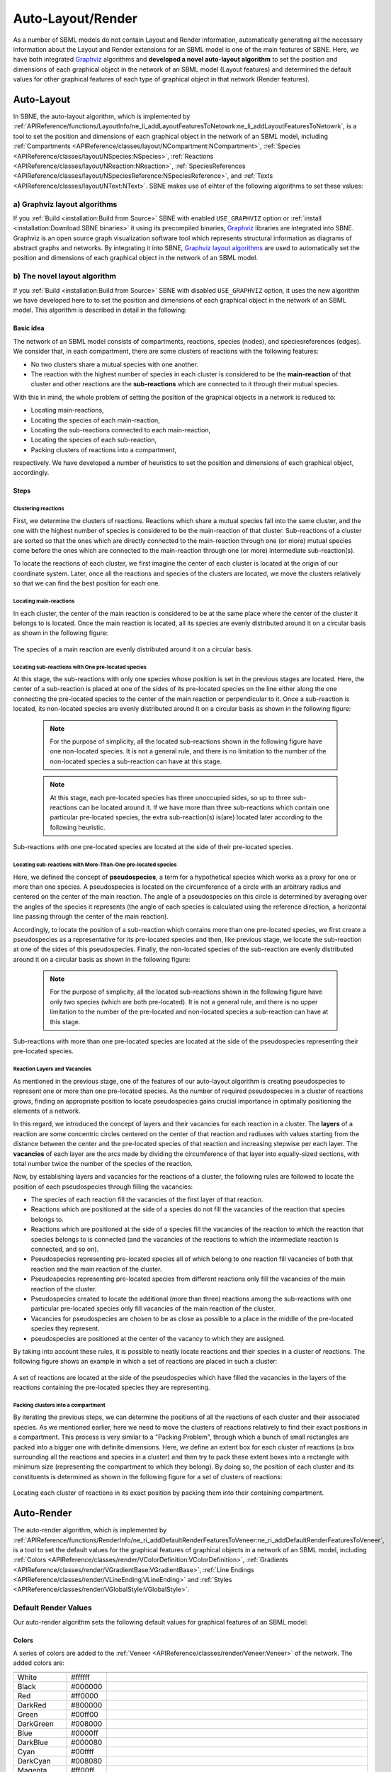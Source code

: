 ******************
Auto-Layout/Render
******************

As a number of SBML models do not contain Layout and Render information, automatically generating all the necessary information about the Layout and Render extensions for an SBML model is one of the main features of SBNE. Here, we have both integrated `Graphviz <https://graphviz.org/>`_ algorithms and **developed a novel auto-layout algorithm** to set the position and dimensions of each graphical object in the network of an SBML model (Layout features) and determined the default values for other graphical features of each type of graphical object in that network (Render features).

Auto-Layout
###########

In SBNE, the auto-layout algorithm, which is implemented by :ref:`APIReference/functions/LayoutInfo/ne_li_addLayoutFeaturesToNetowrk:ne_li_addLayoutFeaturesToNetowrk`, is a tool to set the position and dimensions of each graphical object in the network of an SBML model, including :ref:`Compartments <APIReference/classes/layout/NCompartment:NCompartment>`, :ref:`Species <APIReference/classes/layout/NSpecies:NSpecies>`, :ref:`Reactions <APIReference/classes/layout/NReaction:NReaction>`, :ref:`SpeciesReferences <APIReference/classes/layout/NSpeciesReference:NSpeciesReference>`, and :ref:`Texts <APIReference/classes/layout/NText:NText>`. SBNE makes use of eihter of the following algorithms to set these values:

a) Graphviz layout algorithms
=============================

If you :ref:`Build <installation:Build from Source>` SBNE with enabled ``USE_GRAPHVIZ`` option or :ref:`install <installation:Download SBNE binaries>` it using its precompiled binaries, `Graphviz <https://graphviz.org/>`_ libraries are integrated into SBNE. Graphviz is an open source graph visualization software tool which represents structural information as diagrams of abstract graphs and networks. By integrating it into SBNE, `Graphviz layout algorithms <https://graphviz.org/about/>`_ are used to automatically set the position and dimensions of each graphical object in the network of an SBML model.

b) The novel layout algorithm
=============================

If you :ref:`Build <installation:Build from Source>` SBNE with disabled ``USE_GRAPHVIZ`` option, it uses the new algorithm we have developed here to to set the position and dimensions of each graphical object in the network of an SBML model. This algorithm is described in detail in the following:

Basic idea
----------

The network of an SBML model consists of compartments, reactions, species (nodes), and speciesreferences (edges). We consider that, in each compartment, there are some clusters of reactions with the following features:

- No two clusters share a mutual species with one another.

- The reaction with the highest number of species in each cluster is considered to be the **main-reaction** of that cluster and other reactions are the **sub-reactions** which are connected to it through their mutual species.

With this in mind, the whole problem of setting the position of the graphical objects in a network is reduced to:

- Locating main-reactions,

- Locating the species of each main-reaction,

- Locating the sub-reactions connected to each main-reaction,

- Locating the species of each sub-reaction,

- Packing clusters of reactions into a compartment,

respectively. We have developed a number of heuristics to set the position and dimensions of each graphical object, accordingly.

Steps
-----

Clustering reactions
^^^^^^^^^^^^^^^^^^^^

First, we determine the clusters of reactions. Reactions which share a mutual species fall into the same cluster, and the one with the highest number of species is considered to be the main-reaction of that cluster. Sub-reactions of a cluster are sorted so that the ones which are directly connected to the main-reaction through one (or more) mutual species come before the ones which are connected to the main-reaction through one (or more) intermediate sub-reaction(s).

To locate the reactions of each cluster, we first imagine the center of each cluster is located at the origin of our coordinate system. Later, once all the reactions and species of the clusters are located, we move the clusters relatively so that we can find the best position for each one.

Locating main-reactions
^^^^^^^^^^^^^^^^^^^^^^^

In each cluster, the center of the main reaction is considered to be at the same place where the center of the cluster it belongs to is located. Once the main reaction is located, all its species are evenly distributed around it on a circular basis as shown in the following figure:

.. figure:: images/8.png
    :width: 400
    :alt: Alternative text
    :align: center

    The species of a main reaction are evenly distributed around it on a circular basis.

Locating sub-reactions with One pre-located species
^^^^^^^^^^^^^^^^^^^^^^^^^^^^^^^^^^^^^^^^^^^^^^^^^^^

At this stage, the sub-reactions with only one species whose position is set in the previous stages are located. Here, the center of a sub-reaction is placed at one of the sides of its pre-located species on the line either along the one connecting the pre-located species to the center of the main reaction or perpendicular to it. Once a sub-reaction is located, its non-located species are evenly distributed around it on a circular basis as shown in the following figure:

    .. note::

        For the purpose of simplicity, all the located sub-reactions shown in the following figure have one non-located species. It is not a general rule, and there is no limitation to the number of the non-located species a sub-reaction can have at this stage.
        
    .. note::
    
        At this stage, each pre-located species has three unoccupied sides, so up to three sub-reactions can be located around it. If we have more than three sub-reactions which contain one particular pre-located species, the extra sub-reaction(s) is(are) located later according to the following heuristic.

.. figure:: images/9.png
    :width: 600
    :alt: Alternative text
    :align: center

    Sub-reactions with one pre-located species are located at the side of their pre-located species.
    
Locating sub-reactions with More-Than-One pre-located species
^^^^^^^^^^^^^^^^^^^^^^^^^^^^^^^^^^^^^^^^^^^^^^^^^^^^^^^^^^^^^

Here, we defined the concept of **pseudospecies**, a term for a hypothetical species which works as a proxy for one or more than one species. A pseudospecies is located on the circumference of a circle with an arbitrary radius and centered on the center of the main reaction. The angle of a pseudospecies on this circle is determined by averaging over the angles of the species it represents (the angle of each species is calculated using the reference direction, a horizontal line passing through the center of the main reaction).

Accordingly, to locate the position of a sub-reaction which contains more than one pre-located species, we first create a pseudospecies as a representative for its pre-located species and then, like previous stage, we locate the sub-reaction at one of the sides of this pseudospecies. Finally, the non-located species of the sub-reaction are evenly distributed around it on a circular basis as shown in the following figure:

    .. note::

        For the purpose of simplicity, all the located sub-reactions shown in the following figure have only two species (which are both pre-located). It is not a general rule, and there is no upper limitation to the number of the pre-located and non-located species a sub-reaction can have at this stage.

.. figure:: images/10.png
    :width: 600
    :alt: Alternative text
    :align: center

    Sub-reactions with more than one pre-located species are located at the side of the pseudospecies representing their pre-located species.

Reaction Layers and Vacancies
^^^^^^^^^^^^^^^^^^^^^^^^^^^^^

As mentioned in the previous stage, one of the features of our auto-layout algorithm is creating pseudospecies to represent one or more than one pre-located species. As the number of required pseudospecies in a cluster of reactions grows, finding an appropriate position to locate pseudospecies gains crucial importance in optimally positioning the elements of a network.

In this regard, we introduced the concept of layers and their vacancies for each reaction in a cluster. The **layers** of a reaction are some concentric circles centered on the center of that reaction and radiuses with values starting from the distance between the center and the pre-located species of that reaction and increasing stepwise per each layer. The **vacancies** of each layer are the arcs made by dividing the circumference of that layer into equally-sized sections, with total number twice the number of the species of the reaction.

Now, by establishing layers and vacancies for the reactions of a cluster, the following rules are followed to locate the position of each pseudospecies through filling the vacancies:

- The species of each reaction fill the vacancies of the first layer of that reaction.
- Reactions which are positioned at the side of a species do not fill the vacancies of the reaction that species belongs to.
- Reactions which are positioned at the side of a species fill the vacancies of the reaction to which the reaction that species belongs to is connected (and the vacancies of the reactions to which the intermediate reaction is connected, and so on).
- Pseudospecies representing pre-located species all of which belong to one reaction fill vacancies of both that reaction and the main reaction of the cluster.
- Pseudospecies representing pre-located species from different reactions only fill the vacancies of the main reaction of the cluster.
- Pseudospecies created to locate the additional (more than three) reactions among the sub-reactions with one particular pre-located species only fill vacancies of the main reaction of the cluster.
- Vacancies for pseudospecies are chosen to be as close as possible to a place in the middle of the pre-located species they represent.
- pseudospecies are positioned at the center of the vacancy to which they are assigned.

By taking into account these rules, it is possible to neatly locate reactions and their species in a cluster of reactions. The following figure shows an example in which a set of reactions are placed in such a cluster:

.. figure:: images/11.png
    :width: 800
    :alt: Alternative text
    :align: center

    A set of reactions are located at the side of the pseudospecies which have filled the vacancies in the layers of the reactions containing the pre-located species they are representing.

Packing clusters into a compartment
^^^^^^^^^^^^^^^^^^^^^^^^^^^^^^^^^^^

By iterating the previous steps, we can determine the positions of all the reactions of each cluster and their associated species. As we mentioned earlier, here we need to move the clusters of reactions relatively to find their exact positions in a compartment. This process is very similar to a "Packing Problem", through which a bunch of small rectangles are packed into a bigger one with definite dimensions. Here, we define an extent box for each cluster of reactions (a box surrounding all the reactions and species in a cluster) and then try to pack these extent boxes into a rectangle with minimum size (representing the compartment to which they belong). By doing so, the position of each cluster and its constituents is determined as shown in the following figure for a set of clusters of reactions:


.. figure:: images/12.png
    :width: 800
    :alt: Alternative text
    :align: center

    Locating each cluster of reactions in its exact position by packing them into their containing compartment.

Auto-Render
###########

The auto-render algorithm, which is implemented by :ref:`APIReference/functions/RenderInfo/ne_ri_addDefaultRenderFeaturesToVeneer:ne_ri_addDefaultRenderFeaturesToVeneer`, is a tool to set the default values for the graphical features of graphical objects in a network of an SBML model, including :ref:`Colors <APIReference/classes/render/VColorDefinition:VColorDefinition>`, :ref:`Gradients <APIReference/classes/render/VGradientBase:VGradientBase>`, :ref:`Line Endings <APIReference/classes/render/VLineEnding:VLineEnding>` and :ref:`Styles <APIReference/classes/render/VGlobalStyle:VGlobalStyle>`.

Default Render Values
=====================

Our auto-render algorithm sets the following default values for graphical features of an SBML model:

Colors
------

A series of colors are added to the :ref:`Veneer <APIReference/classes/render/Veneer:Veneer>` of the network. The added colors are:

.. list-table::
    :widths: 100 100 3000
    :header-rows: 1
    :align: center

    * - .. centered:: Name
      - .. centered:: Hex
      - .. centered:: Color

    * - White
      - #ffffff
      - .. raw:: html
      
            <embed>
                <div style="padding:10px;color:#fff;background:#ffffff;"></div>
            </embed>
          
    * - Black
      - #000000
      - .. raw:: html
      
            <embed>
                <div style="padding:10px;color:#fff;background:#000000;"></div>
            </embed>
            
    * - Red
      - #ff0000
      - .. raw:: html
      
            <embed>
                <div style="padding:10px;color:#fff;background:#ff0000;"></div>
            </embed>
    
    * - DarkRed
      - #800000
      - .. raw:: html
      
            <embed>
                <div style="padding:10px;color:#fff;background:#800000;"></div>
            </embed>
        
    * - Green
      - #00ff00
      - .. raw:: html
      
            <embed>
                <div style="padding:10px;color:#fff;background:#00ff00;"></div>
            </embed>
    
    * - DarkGreen
      - #008000
      - .. raw:: html
      
            <embed>
                <div style="padding:10px;color:#fff;background:#008000;"></div>
            </embed>
            
    * - Blue
      - #0000ff
      - .. raw:: html
    
            <embed>
              <div style="padding:10px;color:#fff;background:#0000ff;"></div>
            </embed>
            
    * - DarkBlue
      - #000080
      - .. raw:: html
    
            <embed>
              <div style="padding:10px;color:#fff;background:#000080;"></div>
            </embed>
    
    * - Cyan
      - #00ffff
      - .. raw:: html
      
            <embed>
              <div style="padding:10px;color:#fff;background:#00ffff;"></div>
            </embed>
    
    * - DarkCyan
      - #008080
      - .. raw:: html
      
            <embed>
              <div style="padding:10px;color:#fff;background:#008080;"></div>
            </embed>
    
    * - Magenta
      - #ff00ff
      - .. raw:: html
      
            <embed>
              <div style="padding:10px;color:#fff;background:#ff00ff;"></div>
            </embed>
    
    * - DarkMagenta
      - #800080
      - .. raw:: html
      
            <embed>
              <div style="padding:10px;color:#fff;background:#800080;"></div>
            </embed>
    
    * - Gray
      - #a0a0a4
      - .. raw:: html
      
            <embed>
              <div style="padding:10px;color:#fff;background:#a0a0a4;"></div>
            </embed>
    
    * - DarkGray
      - #808080
      - .. raw:: html
      
            <embed>
              <div style="padding:10px;color:#fff;background:#808080;"></div>
            </embed>
    
    * - LightGray
      - #c0c0c0
      - .. raw:: html
      
            <embed>
              <div style="padding:10px;color:#fff;background:#c0c0c0;"></div>
            </embed>

Background Color
----------------

The background color of the network scene is set to **LightGray**.

Line Endings
------------

:ref:`Line Endings <APIReference/classes/render/VLineEnding:VLineEnding>` are the geometric shapes put at the start/end head of the curves (:ref:`SpeciesReferences <APIReference/classes/layout/NSpeciesReference:NSpeciesReference>`) in a network to show the role of the species they are connected to in reactions. Thus, for each species role in reactions, a Line Ending is defined as follows and added to the :ref:`Veneer <APIReference/classes/render/Veneer:Veneer>` of the network:

.. list-table::
    :widths: 100 100 200
    :header-rows: 1
    :align: center
    
    * - .. centered:: Role
      - .. centered:: Name
      - .. centered:: Line Ending

    * - Product
      - productHead
      - .. figure:: images/13.png
              :width: 100
              :alt: Alternative text
              :align: center
    * - Side Product
      - sideProductHead
      - .. figure:: images/14.png
              :width: 100
              :alt: Alternative text
              :align: center
    * - Modifier
      - modifierHead
      - .. figure:: images/15.png
              :width: 100
              :alt: Alternative text
              :align: center
    * - Activator
      - activatorHead
      - .. figure:: images/16.png
              :width: 100
              :alt: Alternative text
              :align: center
    * - Inhibitor
      - inhibitorHead
      - .. figure:: images/17.png
              :width: 100
              :alt: Alternative text
              :align: center

Styles
------

:ref:`Styles <APIReference/classes/render/VGlobalStyle:VGlobalStyle>` are used to determine how a graphical object is rendered in a network based on either its type or its role in reactions. Thus, both for each type of graphical objects and for each role in reactions, a Style with the following features is defined and added to the :ref:`Veneer <APIReference/classes/render/Veneer:Veneer>` of the network.

- Features of the Styles for different **types** of graphical objects:

.. list-table::
    :widths: 50 50 50 50 50 50 50 50 50
    :header-rows: 1
    :align: center

    * - .. centered:: Feature
      - .. centered:: COMPARTMENTGLYPH
      - .. centered:: SPECIESGLYPH
      - .. centered:: REACTIONGLYPH
      - .. centered:: SPECIESREFERENCEGLYPH
      - .. centered:: TEXTGLYPH
      - .. centered:: GENERALGLYPH
      - .. centered:: GRAPHICALOBJECT
      - .. centered:: ANY
      
    * - **stroke**
      - DarkGray
      - Black
      - Black
      - Black
      - Black
      - Black
      - Black
      - Black
      
    * - **stroke-width**
      - 8.0
      - 2.0
      - 2.0
      - 2.0
      - 2.0
      - 2.0
      - 2.0
      - 2.0
      
    * - **fill**
      - LightGray
      - White
      - White
      - White
      - White
      - White
      - White
      - White
      
    * - **font-family**
      - monospace
      - monospace
      - monospace
      - monospace
      - monospace
      - monospace
      - monospace
      - monospace
      
    * - **font-size**
      - 24 %0
      - 24 %0
      - 24 %0
      - 24 %0
      - 24 %0
      - 24 %0
      - 24 %0
      - 24 %0
      
    * - **font-weight**
      - normal
      - normal
      - normal
      - normal
      - normal
      - normal
      - normal
      - normal
      
    * - **font-style**
      - normal
      - normal
      - normal
      - normal
      - normal
      - normal
      - normal
      - normal

    * - **text-anchor**
      - middle
      - middle
      - middle
      - middle
      - middle
      - middle
      - middle
      - middle

    * - **vtext-anchor**
      - middle
      - middle
      - middle
      - middle
      - middle
      - middle
      - middle
      - middle
      
    * - **geometric shape**
      - Rectangle (rounded)
      - Rectangle (rounded)
      - Ellipse (circle)
      - _
      - _
      - _
      - _
      - _
      
    * - **startHead**
      - _
      - _
      - _
      - _
      - _
      - _
      - _
      - _
      
    * - **endHead**
      - _
      - _
      - _
      - _
      - _
      - _
      - _
      - _
      

- Features of the Styles for different **roles** in a reaction:
    
.. list-table::
    :widths: 50 50 50 50 50 50 50 50
    :header-rows: 1
    :align: center

    * - .. centered:: Feature
      - .. centered:: substrate
      - .. centered:: side substrate
      - .. centered:: product
      - .. centered:: side product
      - .. centered:: modifier
      - .. centered:: activator
      - .. centered:: inhibitor
      
    * - **stroke**
      - Black
      - Black
      - Black
      - Black
      - Black
      - Black
      - Black
      
    * - **stroke-width**
      - 2.0
      - 2.0
      - 2.0
      - 2.0
      - 2.0
      - 2.0
      - 2.0
      
    * - **fill**
      - White
      - White
      - White
      - White
      - White
      - White
      - White
      
    * - **font-family**
      - monospace
      - monospace
      - monospace
      - monospace
      - monospace
      - monospace
      - monospace
      
    * - **font-size**
      - 24 %0
      - 24 %0
      - 24 %0
      - 24 %0
      - 24 %0
      - 24 %0
      - 24 %0
      
    * - **font-weight**
      - normal
      - normal
      - normal
      - normal
      - normal
      - normal
      - normal
      
    * - **font-style**
      - normal
      - normal
      - normal
      - normal
      - normal
      - normal
      - normal

    * - **text-anchor**
      - middle
      - middle
      - middle
      - middle
      - middle
      - middle
      - middle

    * - **vtext-anchor**
      - middle
      - middle
      - middle
      - middle
      - middle
      - middle
      - middle
      
    * - **geometric shape**
      - _
      - _
      - _
      - _
      - _
      - _
      - _
      
    * - **startHead**
      - _
      - _
      - _
      - _
      - _
      - _
      - _
      
    * - **endHead**
      - _
      - _
      - productHead
      - sideProductHead
      - modifierHead
      - activatorHead
      - inhibitorHead


